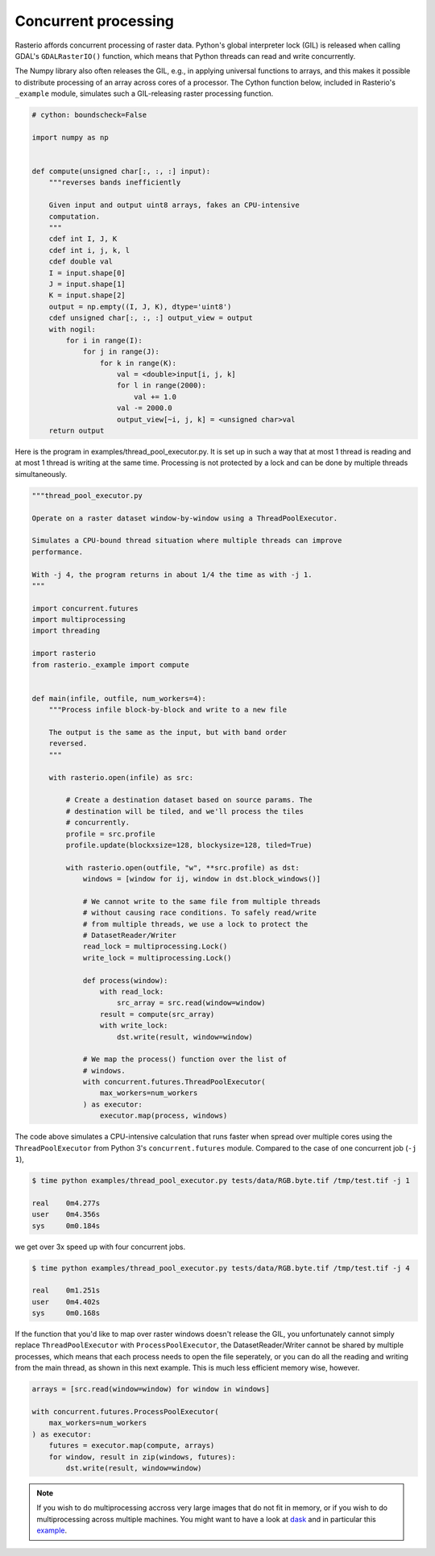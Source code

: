 Concurrent processing
=====================

Rasterio affords concurrent processing of raster data. Python's global
interpreter lock (GIL) is released when calling GDAL's ``GDALRasterIO()``
function, which means that Python threads can read and write concurrently.

The Numpy library also often releases the GIL, e.g., in applying
universal functions to arrays, and this makes it possible to distribute
processing of an array across cores of a processor. The Cython function
below, included in Rasterio's ``_example`` module, simulates such
a GIL-releasing raster processing function.

.. code-block:: python

    # cython: boundscheck=False

    import numpy as np


    def compute(unsigned char[:, :, :] input):
        """reverses bands inefficiently

        Given input and output uint8 arrays, fakes an CPU-intensive
        computation.
        """
        cdef int I, J, K
        cdef int i, j, k, l
        cdef double val
        I = input.shape[0]
        J = input.shape[1]
        K = input.shape[2]
        output = np.empty((I, J, K), dtype='uint8')
        cdef unsigned char[:, :, :] output_view = output
        with nogil:
            for i in range(I):
                for j in range(J):
                    for k in range(K):
                        val = <double>input[i, j, k]
                        for l in range(2000):
                            val += 1.0
                        val -= 2000.0
                        output_view[~i, j, k] = <unsigned char>val
        return output

Here is the program in examples/thread_pool_executor.py. It is set up in such
a way that at most 1 thread is reading and at most 1 thread is writing at the
same time. Processing is not protected by a lock and can be done by multiple
threads simultaneously.

.. code-block:: python

    """thread_pool_executor.py

    Operate on a raster dataset window-by-window using a ThreadPoolExecutor.

    Simulates a CPU-bound thread situation where multiple threads can improve
    performance.

    With -j 4, the program returns in about 1/4 the time as with -j 1.
    """

    import concurrent.futures
    import multiprocessing
    import threading

    import rasterio
    from rasterio._example import compute


    def main(infile, outfile, num_workers=4):
        """Process infile block-by-block and write to a new file

        The output is the same as the input, but with band order
        reversed.
        """

        with rasterio.open(infile) as src:

            # Create a destination dataset based on source params. The
            # destination will be tiled, and we'll process the tiles
            # concurrently.
            profile = src.profile
            profile.update(blockxsize=128, blockysize=128, tiled=True)

            with rasterio.open(outfile, "w", **src.profile) as dst:
                windows = [window for ij, window in dst.block_windows()]

                # We cannot write to the same file from multiple threads
                # without causing race conditions. To safely read/write
                # from multiple threads, we use a lock to protect the
                # DatasetReader/Writer
                read_lock = multiprocessing.Lock()
                write_lock = multiprocessing.Lock()

                def process(window):
                    with read_lock:
                        src_array = src.read(window=window)
                    result = compute(src_array)
                    with write_lock:
                        dst.write(result, window=window)

                # We map the process() function over the list of
                # windows.
                with concurrent.futures.ThreadPoolExecutor(
                    max_workers=num_workers
                ) as executor:
                    executor.map(process, windows)

The code above simulates a CPU-intensive calculation that runs faster when
spread over multiple cores using the ``ThreadPoolExecutor`` from Python 3's
``concurrent.futures`` module. Compared to the case of one concurrent job 
(``-j 1``),

.. code-block:: console

   $ time python examples/thread_pool_executor.py tests/data/RGB.byte.tif /tmp/test.tif -j 1

   real    0m4.277s
   user    0m4.356s
   sys     0m0.184s

we get over 3x speed up with four concurrent jobs.

.. code-block:: console

   $ time python examples/thread_pool_executor.py tests/data/RGB.byte.tif /tmp/test.tif -j 4

   real    0m1.251s
   user    0m4.402s
   sys     0m0.168s

If the function that you'd like to map over raster windows doesn't release the 
GIL, you unfortunately cannot simply replace ``ThreadPoolExecutor`` with 
``ProcessPoolExecutor``, the DatasetReader/Writer cannot be shared by multiple
processes, which means that each process needs to open the file seperately,
or you can do all the reading and writing from the main thread, as shown in 
this next example. This is much less efficient memory wise, however.

.. code-block:: python

    arrays = [src.read(window=window) for window in windows]

    with concurrent.futures.ProcessPoolExecutor(
        max_workers=num_workers
    ) as executor:
        futures = executor.map(compute, arrays)
        for window, result in zip(windows, futures):
            dst.write(result, window=window)

.. note::
    If you wish to do multiprocessing accross very large images that do not 
    fit in memory, or if you wish to do multiprocessing across multiple 
    machines. You might want to have a look at `dask <https://dask.org/>`__ 
    and in particular this `example <https://examples.dask.org/applications/satellite-imagery-geotiff.html>`__.